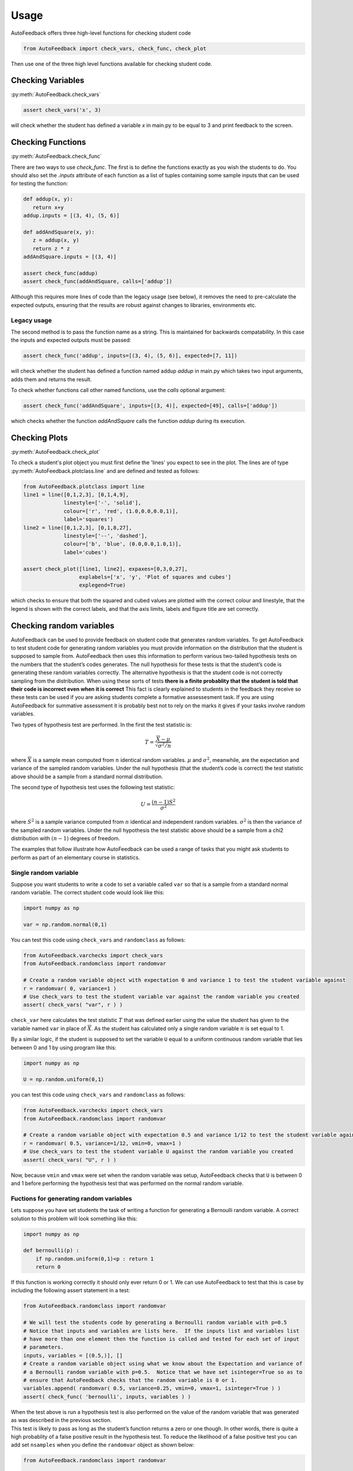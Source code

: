 .. _Usage:

=====
Usage
=====

AutoFeedback offers three high-level functions for checking student code

.. code-block:: python

    from AutoFeedback import check_vars, check_func, check_plot

Then use one of the three high level functions available for checking student
code.

Checking Variables
==================

:py:meth:`AutoFeedback.check_vars`

.. code-block:: python

   assert check_vars('x', 3)

will check whether the student has defined a variable `x` in main.py to be equal to 3 and
print feedback to the screen.

Checking Functions
==================

:py:meth:`AutoFeedback.check_func`

There are two ways to use `check_func`. The first is to define the functions exactly as you
wish the students to do. You should also set the `.inputs` attribute of each
function as a list of tuples containing some sample inputs that can be used for
testing the function:

.. code-block:: python
   
   def addup(x, y):
      return x+y
   addup.inputs = [(3, 4), (5, 6)]

   def addAndSquare(x, y):
      z = addup(x, y) 
      return z * z
   addAndSquare.inputs = [(3, 4)]

   assert check_func(addup)
   assert check_func(addAndSquare, calls=['addup'])

Although this requires more lines of code than the legacy usage (see below), it
removes the need to pre-calculate the expected outputs, ensuring that
the results are robust against changes to libraries, environments etc.

Legacy usage
------------

The second method is to pass the function name as a string. This is maintained
for backwards compatability. In this case the inputs and expected outputs must
be passed:

.. code-block:: python

   assert check_func('addup', inputs=[(3, 4), (5, 6)], expected=[7, 11])

will check whether the student has defined a function named addup `addup` in main.py which takes two input arguments, adds them and returns the result. 

To check whether functions call other named functions, use the `calls` optional
argument:

.. code-block:: python

   assert check_func('addAndSquare', inputs=[(3, 4)], expected=[49], calls=['addup'])

which checks whether the function `addAndSquare` calls the function `addup` during
its execution.


Checking Plots
==============

:py:meth:`AutoFeedback.check_plot`

To check a student's plot object you must first define the 'lines' you expect to
see in the plot. The lines are of type :py:meth:`AutoFeedback.plotclass.line`
and are defined and tested as follows:


.. code-block:: python

   from AutoFeedback.plotclass import line
   line1 = line([0,1,2,3], [0,1,4,9],
                linestyle=['-', 'solid'],
                colour=['r', 'red', (1.0,0.0,0.0,1)],
                label='squares')
   line2 = line([0,1,2,3], [0,1,8,27],
                linestyle=['--', 'dashed'],
                colour=['b', 'blue', (0.0,0.0,1.0,1)],
                label='cubes')

   assert check_plot([line1, line2], expaxes=[0,3,0,27], 
                     explabels=['x', 'y', 'Plot of squares and cubes']
                     explegend=True)

which checks to ensure that both the squared and cubed values are plotted with
the correct colour and linestyle, that the legend is shown with the correct
labels, and that the axis limits, labels and figure title are set correctly.


Checking random variables
=========================

AutoFeedback can be used to provide feedback on student code that generates
random variables. To get AutoFeedback to test student code for generating random
variables you must provide information on the distribution that the student is
supposed to sample from. AutoFeedback then uses this information to perform
various two-tailed hypothesis tests on the numbers that the student’s codes
generates. The null hypothesis for these tests is that the student’s code is
generating these random variables correctly. The alternative hypothesis is that
the student code is not correctly sampling from the distribution. When using
these sorts of tests **there is a finite probablity that the student is told
that their code is incorrect even when it is correct** This fact is clearly
explained to students in the feedback they receive so these tests can be used if
you are asking students complete a formative assessesment task. If you are using
AutoFeedback for summative assessment it is probably best not to rely on the
marks it gives if your tasks involve random variables.

Two types of hypothesis test are performed. In the first the test statistic is:

.. math::


   T = \frac{ \overline{X} - \mu }{ \sqrt{\sigma^2 / n} }

where :math:`\overline{X}` is a sample mean computed from :math:`n`
identical random variables. :math:`\mu` and :math:`\sigma^2`, meanwhile,
are the expectation and variance of the sampled random variables. Under
the null hypothesis (that the student’s code is correct) the test
statistic above should be a sample from a standard normal distribution.

The second type of hypothesis test uses the following test statistic:

.. math::


   U = \frac{(n-1)S^2}{\sigma^2}

where :math:`S^2` is a sample variance computed from :math:`n` identical
and independent random variables. :math:`\sigma^2` is then the variance
of the sampled random variables. Under the null hypothesis the test
statistic above should be a sample from a chi2 distribution with
:math:`(n-1)` degrees of freedom.

The examples that follow illustrate how AutoFeedback can be used a range
of tasks that you might ask students to perform as part of an elementary
course in statistics.

Single random variable
----------------------

Suppose you want students to write a code to set a variable called
``var`` so that is a sample from a standard normal random variable. The
correct student code would look like this:

.. code:: python

   import numpy as np

   var = np.random.normal(0,1)

You can test this code using ``check_vars`` and ``randomclass`` as
follows:

.. code:: python

   from AutoFeedback.varchecks import check_vars
   from AutoFeedback.randomclass import randomvar

   # Create a random variable object with expectation 0 and variance 1 to test the student variable against
   r = randomvar( 0, variance=1 )
   # Use check_vars to test the student variable var against the random variable you created
   assert( check_vars( "var", r ) )

``check_var`` here calculates the test statistic :math:`T` that was
defined earlier using the value the student has given to the variable
named ``var`` in place of :math:`\overline{X}`. As the student has
calculated only a single random variable :math:`n` is set equal to 1.

By a similar logic, if the student is supposed to set the variable ``U``
equal to a uniform continuous random variable that lies between 0 and 1
by using program like this:

.. code:: python

   import numpy as np

   U = np.random.uniform(0,1)

you can test this code using ``check_vars`` and ``randomclass`` as
follows:

.. code:: python

   from AutoFeedback.varchecks import check_vars
   from AutoFeedback.randomclass import randomvar

   # Create a random variable object with expectation 0.5 and variance 1/12 to test the student variable against
   r = randomvar( 0.5, variance=1/12, vmin=0, vmax=1 )
   # Use check_vars to test the student variable U against the random variable you created
   assert( check_vars( "U", r ) )

Now, because ``vmin`` and ``vmax`` were set when the random variable was
setup, AutoFeedback checks that ``U`` is between 0 and 1 before
performing the hypothesis test that was performed on the normal random
variable.

Fuctions for generating random variables
----------------------------------------

Lets suppose you have set students the task of writing a function for
generating a Bernoulli random variable. A correct solution to this
problem will look something like this:

.. code:: python

   import numpy as np

   def bernoulli(p) : 
       if np.random.uniform(0,1)<p : return 1
       return 0

If this function is working correctly it should only ever return 0 or 1.
We can use AutoFeedback to test that this is case by including the
following assert statement in a test:

.. code:: python

   from AutoFeedback.randomclass import randomvar

   # We will test the students code by generating a Bernoulli random variable with p=0.5
   # Notice that inputs and variables are lists here.  If the inputs list and variables list
   # have more than one element then the function is called and tested for each set of input
   # parameters.
   inputs, variables = [(0.5,)], []
   # Create a random variable object using what we know about the Expectation and variance of 
   # a Bernoulli random variable with p=0.5.  Notice that we have set isinteger=True so as to 
   # ensure that AutoFeedback checks that the random variable is 0 or 1.
   variables.append( randomvar( 0.5, variance=0.25, vmin=0, vmax=1, isinteger=True ) )
   assert( check_func( 'bernoulli', inputs, variables ) )

| When the test above is run a hypothesis test is also performed on the
  value of the random variable that was generated as was described in
  the previous section.
| This test is likely to pass as long as the student’s function returns
  a zero or one though. In other words, there is quite a high probablity
  of a false positive result in the hypothesis test. To reduce the
  likelihood of a false positive test you can add set ``nsamples`` when
  you define the ``randomvar`` object as shown below:

.. code:: python

   from AutoFeedback.randomclass import randomvar

   # We will test the students code by generating a Bernoulli random variable with p=0.5
   # Notice that inputs and variables are lists here.  If the inputs list and variables list
   # have more than one element then the function is called and tested for each set of input
   # parameters.
   inputs, variables = [(0.5,)], []
   # Create a random variable object using what we know about the Expectation and variance of
   # a Bernoulli random variable with p=0.5.  Notice that we have set isinteger=True so as to
   # ensure that AutoFeedback checks that the random variable is 0 or 1.
   variables.append( randomvar( 0.5, variance=0.25, vmin=0, vmax=1, isinteger=True, nsamples=100 ) )
   assert( check_func( 'bernoulli', inputs, variables ) )

This code calls the student’s code 100 times so a sample of 100
Bernoulli random variables is generated. AutoFeedback will then perform
a hypothesis test on the mean and variance of these 100 random variables
in the manner discussed in the section below on testing codes for
plotting samples of random variables.

It is worth using these exercises to get students to think about the
fact that the sample mean and the sample variance are random variables.
To get students to think about the sample mean you can ask them to write
a function similar to the one shown below.

.. code:: python

   import numpy as np

   def sample_mean(n) :
       mean = 0
       for i in range(n) : mean = mean + np.random.normal(0,1)
       return mean/n

The function above generates a sample mean by adding together :math:`n`
identical and independent normal random variables. The mean and variance
for the random variable the function outputs are thus 0 and :math:`1/n`.
We can thus use AutoFeedback to test the students code by writing:

.. code:: python

   from AutoFeedback.randomclass import randomvar

   # We are going to test for a sample mean computed from 100 normal random variables here
   inputs, variables = [(100,)], []
   # We provide information on the expected random variable here
   variables.append( randomvar( 0.0, variance=1/100 ) )
   # And test by calling check_func
   assert( check_func( 'sample_mean', inputs, variables ) )

We might also be interested in getting students to write a function for
calulating a sample variance like this:

.. code:: python

   import numpy as np

   def sample_variance(n) : 
       S2, mean = 0, 0 
       for i in range(n) : 
           rv = np.random.normal(0,1)
           mean, S2 = mean + rv, S2 + rv*rv 
       mean = mean / n 
       return (n/(n-1))*( S2 / n - mean*mean )

This code can be tested by calculating the test statistic I called
:math:`U` earlier. This statistic should be a sample from a chi2
distribution with :math:`n-1` degrees of freedom if the function is
correct. To complete such a test using AutoFeedback you would write the
following code:

::

   from AutoFeedback.randomclass import randomvar

   # We are going to test for a sample mean computed from 100 normal random variables here
   inputs, variables = [(100,)], []
   # Notice that we have to specify dist="chi2" here.  This tells AutoFeedback to do the comparison of variance test rathar than 
   # that the test on the expectation (the expectation is not used during testing here).  Notice, furthermore, that the variable 
   # dof must be set equal to n-1 (the number of degrees of freedom)
   variables.append( randomvar( 0.0, variance=1, dist="chi2", dof=99 ) )
   # And test by calling check_func
   assert( check_func( 'sample_variance', inputs, variables ) )

I like to emphasize that, if we are given the variance, we can estimate
any percentile of the distribution. I will thus often ask students to
write functions to estimate percentiles. I might for instance, ask
students to calculate the 56th percentile, which then can do by writing
the following function:

.. code:: python

   import scipy stats
   import numpy as np

   def confidence_limit(n) :
       S2, mean = 0, 0 
       for i in range(n) : 
           rv = np.random.normal(0,1) 
           mean, S2 = mean + rv, S2 + rv*rv
       mean = mean / n 
       var = (n/(n-1))*( S2 / n - mean*mean )

       return np.sqrt(var)*scipy.stats.norm.ppf(0.95)

To make it easy to test such codes I have provided an additional option
``limit`` for the chi2 test that converts the confidence interval that
is returned by such functions into a variance on which I can peform a
chi2 test. To test the function above you can thus write:

.. code:: python

   from AutoFeedback.randomclass import randomvar

   # We are going to test for a sample mean computed from 100 normal random variables here
   inputs, variables = [(100,)], []
   # This is once again doing the chi2 test but now the value returned from the function has to be converted from a confidence 
   # interval to a variance by doing the inverse of what is done in the final line of the example function above.  To do this 
   # tranformation you use the limit option as shown below.
   variables.append( randomvar( 0.0, variance=1, dist="chi2", dof=99, limit=0.90 ) )
   # And test by calling check_func
   assert( check_func( 'confidence_limit', inputs, variables ) )

The test above works because we set the ``transform`` property oof the
randomvar class equal to the following function:

.. code:: python

   def _confToVariance(self, value) :
       from scipy.stats import norm
       return ( value / norm.ppf( (1+self.limit)/2) )**2

This function inverts the transformation on the variance that was done
in the last line of student code above. The confidence interval that the
student provides is thus converted back into the variance. We can then
do the usual hypothesis test on the variance. Notice that when setting
up a randomvar object you can pass a function to the variable
``transform``. This feature is useful if you have asked the student to
calculate a function of a sample mean or sample variance as you can pass
a code for applying the inverse function to the student output and then
use AutoFeedback to do a hypothesis test on the sample mean or sample
variance that the student transformed.

Plotting random variables
-------------------------

Getting students to complete computer programming exercises is a good
way of getting them to generate plots that illustrate the behaviour of
mathematical objects. If students have a visual sense of what a concept
like convergence means it gives them a tool for making sense of the
formal, abstract definition when it is expressed symbolically. Much of
the functionality in AutoFeedback is thus geared towards testing the
plots that students produce.

In this section we thus illustrate how to test three plotting tasks that
we might ask students to complete:

Plotting a sample of random variables
~~~~~~~~~~~~~~~~~~~~~~~~~~~~~~~~~~~~~

Lets suppose that we want students to generate and plot a sample of
identical random variables using code something like this:

.. code:: python

   import matplotlib.pyplot as plt
   import numpy as np

   x, y = np.linspace(1,100,100), np.zeros(100)
   for i in range(100) : y[i] = np.random.uniform(0,1)

   plt.plot( x, y, 'ko' )
   plt.xlabel("Index")
   plt.ylabel("random variable")
   plt.showfig("myvariables.png")

We can test this code by using AutoFeedback as follows:

.. code:: python

   from AutoFeedback.plotchecks import check_plot
   from AutoFeedback.plotclass import line
   from AutoFeedback.randomclass import randomvar

   x, axislabels = np.linspace(1,100,100), ["Index", "random variable"]
   # Create a randomvar object using information on the distribution that was sampled
   var = randomvar( 0.5, variance=1/12, vmin=0, vmax=1 )
   # Now create a line object using plotclass and the random variable object that 
   # we just created  
   line1=line( x, var )

   # And check the students plot using check_plot
   assert( check_plot([line1],explabels=axislabels,explegend=False,output=True) )

The call to ``check_plot`` above checks the following things about the
student’s graph:

-  That the x coordinates of the points are the integers from 1 to 100.
-  That the y coordinates are all between 0 and 1.
-  That the x-axis label is “Index” and the y-axis label is “random
   variable”
-  (hypothesis test) That the sample mean of the 100 y coordinates is a
   sample from a normal distribution with :math:`\mathbb{E}(X)=0.5` and
   :math:`\textrm{var}(X)=1/1200`
-  (hypothesis test) That the sample variance of the 100 y coordinates
   is equal to 1/12.

Notice that if you are generating a discrete random variable you can
also use ``isinteger``. Adding this flag tells AutoFeedback to check
that all the y-coordinates should be integers.

Investigating convergence I: Sample mean
~~~~~~~~~~~~~~~~~~~~~~~~~~~~~~~~~~~~~~~~

Once students can plot a sample of random variables the next obvious
thing to ask them to plot is a graph showing how the sample mean depends
on the sample size. The code to generate this plot is as follows:

.. code:: python

   import matplotlib.pyplot as plt
   import numpy as np

   S, x, y = 0, np.linspace(1,100,100), np.zeros(100)
   for i in range(100): 
       S = S + np.random.uniform(0,1)
       y[i] = S / x[i]

   plt.plot(x, y, 'ko')
   plt.xlabel("n")
   plt.ylabel("Sample mean")
   plt.showfig("mymean.png")


To test this student code you can use the ``meanconv`` option in
AutoFeedback as follows:

.. code:: python

   from AutoFeedback.plotchecks import check_plot
   from AutoFeedback.plotclass import line
   from AutoFeedback.randomclass import randomvar

   x, axislabels = np.linspace(1,100,100), ["n", "Sample mean"]
   # Create a randomvar object with meancov enabled
   var = randomvar( 0.5, variance=1/12, vmin=0, vmax=1, meancov=True )
   # Now create a line object using plotclass and the random variable object that
   # we just created
   line1=line( x, var )

   # And check the students plot using check_plot
   assert( check_plot([line1],explabels=axislabels,explegend=False,output=True) )


The code above checks:

-  That the x coordinates of the points are the integers from 1 to 100.
-  That the y coordinates are all between 0 and 1.
-  That the x-axis label is “n” and the y-axis label is “Sample mean”
-  (hypothesis test) That a subset of the y coordinates in the graph are
   samples from a normal random variable with :math:`\mathbb{E}(X)=0.5`
   and :math:`1/12/x` as would be expected. (We use a subset of the y
   coordinates here and not all of them because the likelihood of the
   test failing is high if we test all 100 coordinates)

Investigating convergence II: Sample variance
~~~~~~~~~~~~~~~~~~~~~~~~~~~~~~~~~~~~~~~~~~~~~

There are numerous estimators for statistical quantities and you can ask
students to calculate and plot graphs of these quantities like the
graphs they produced for the sample mean in the previous section. For
example you might want students to look at the behaviour of the sample
variance. To draw a convergence graph for the sample variance students
would write a code like this one:

.. code:: python

   import matplotlib.pyplot as plt
   import numpy as np

   var = np.random.uniform(0,1)
   S, S2, x, y = var, var*var, np.linspace(2,101,100), np.zeros(100)
   for i in range(100) :
       var = np.random.uniform(0,1)
       S, S2 = S + var, S2 + var*var
       mean = S / x[i]
       y[i] = ( x[i] / (x[i]-1) )*( S2/x[i] - mean*mean )

   plt.plot( x, y, 'ko' )
   plt.xlabel("n")
   plt.ylabel("Sample variance")
   plt.showfig("mymean.png")

To then test this code you can use the following:

.. code:: python

   from AutoFeedback.plotchecks import check_plot
   from AutoFeedback.plotclass import line
   from AutoFeedback.randomclass import randomvar

   x, axislabels = np.linspace(2,101,100), ["n", "Sample varaiance"]
   # Create a randomvar object with meancov enabled.  Notice that we are testing the variance here so we use dist="chi2"
   var = randomvar( 0.5, variance=1/12, dist="chi2", meancov=True )
   # Now create a line object using plotclass and the random variable object that
   # we just created
   line1=line( x, var )

   # And check the students plot using check_plot
   assert( check_plot([line1],explabels=axislabels,explegend=False,output=True) )

Here AutoFeedback checks:

-  That the x coordinates of the points are the integers from 2 to 101.
-  That the x-axis label is “n” and the y-axis label is “Sample
   variance”
-  (hypothesis test) That when the test statistic :math:`U` is
   calculated for a subet of the y coordinates the resulting random
   variables are samples from a chi2 distribution with :math:`x-1`
   degrees of freedom.

Quoting the mean
~~~~~~~~~~~~~~~~

One of the key ideas that I want students to understand from my
statistics course is that when we are doing experiments we are
generating random variables. To make our experiments reproducible we
thus need to provide information on the distribution that we sampled. We
cannot just provide information on the results that were obtained. A
researcher testing if their results are the same as ours needs to be
able to determine the likelihood that his/her data are samples from the
statistical distribution that we obtained. I thus set students a number
of exercises that involve calculating confidence intervals or the widths
of error bars. In this section I will give examples of how you can test
student code for completing these tasks.

Calculating a confidence limit
~~~~~~~~~~~~~~~~~~~~~~~~~~~~~~

Consider the function below:

.. code:: python

   import scipy.stats
   import numpy as np

   def conf_lim(n) :
       mean, S2 = 0, 0 
       for i in range(n) : 
           rv = np.random.normal(0,1)
           mean, S2 = mean + rv, S2 + rv*rv
       mean = mean / n
       var = (n/(n-1))*( S2/n - mean*mean )
       return mean + np.sqrt(var/n)*scipy.stats.norm.ppf(0.25), mean, mean + np.sqrt(var/n)*scipy.stats.norm.ppf(0.75)

This function estimates the sample mean and the sample variance for
:math:`n` random variables. This information is then used to calculate
estimates for the lower and upper quartiles for the distribution of the
mean. In addition, to returning the mean we can thus also quote an
interval and note that there is a 50% probability that the true mean
lies inside this range. Getting students to write code like this is
useful in terms of getting them to think about what confidence intervals
are.

To test the code above using AutoFeedback you would write something like
this:

.. code:: python

   from AutoFeedback.randomclass import randomvar

   # We are using 100 random variables to calculate our sample mean here
   inputs, variables = [(100,)], []
   # We now create our randomvar object using the option dist="conf_lim" to specify that we are expecting the 
   # students function to return three numbers much as we have done in the previous code.  Notice that we need to 
   # use dof to specify the number of degrees of freedom there are in the calculation of the variance and limit to 
   # specify what confidence limit we are quoting.
   variables.append( randomvar( 0.0, variance=1.0/100, dist="conf_lim", dof=99, limit=0.50 ) )
   # And test the function
   assert( check_func( 'conf_lim', inputs, variables ) )

The code above performs three hypothesis checks on the students code.

-  The test statistic :math:`T` is calculated from the second return
   value. This random variable should be a sample from a standard normal
   distribution.
-  The sample variance is computed from the first return value. The test
   statistic :math:`U` is then calculated from the sample variance. This
   random variable should be a sample from a chi2 distribution with 99
   degrees of freeom.
-  The sample variance is computed from the third return value. The test
   statistic :math:`U` is then calculated from the sample variance. This
   random variable should be a sample from a chi2 distribution with 9 9
   degrees of freeom.

### Quoting a mean and uncertainty

Instead of asking students to state a confidence interval explicitly as
they did in the previous task, we might as them to write a code like the
following one. This function returns the mean and a statistical
uncertainty for an 80% confidence interval.

.. code:: python

   import scipy.stats
   import numpy as np

   def uncertainty(n) :
       mean, S2 = 0, 0
       for i in range(n) :
           rv = np.random.normal(0,1)
           mean, S2 = mean + rv, S2 + rv*rv
       mean = mean / n
       var = (n/(n-1))*( S2/n - mean*mean )
       return mean, np.sqrt(var/n)*scipy.stats.norm.ppf(0.9)

To test this function using AutoFeedback you would write:

.. code:: python

   from AutoFeedback.randomclass import randomvar

   # We are using 100 random variables to calculate our sample mean here
   inputs, variables = [(100,)], []
   # We now create our randomvar object using the option dist="uncertainty" to specify that we are expecting the
   # students function to return three numbers much as we have done in the previous code.  Notice that we need to 
   # use dof to specify the number of degrees of freedom there are in the calculation of the variance and limit to 
   # specify what confidence limit we are quoting.
   variables.append( randomvar( 0.0, variance=1.0/100, dist="uncertainty", dof=99, limit=0.80 ) )
   assert( check_func( 'uncertainty', inputs, variables ) )

As in the previous section AutoFeedback will perform hypothesis tests on
the mean and variance that the student is quoting here.

Generating a histogram
----------------------

A final task that we might ask students to complete is to estimate a
histogram. The following code snippet indicates how this task is
achieved by repeatedly sampling from a binomial distribution:

.. code:: python

   import matplotlib.pyplot as plt
   import numpy as np

   nsamples = 1000000
   xvals, yvals = np.linspace(0,10,11), np.zeros(11)
   for i in range(nsamples) :
       xbin = int( np.random.binomial( 10, 0.5 ) )
       yvals[xbin] = yvals[xbin] + 1

   yvals = yvals / nsamples
   plt.bar( xvals, yvals, width=0.1 )
   plt.xlabel("Random variable")
   plt.ylabel("Fraction of occurances")
   plt.savefig("histo.png")    

The height of each bars in the histogram is an estimator for the
expectation of a Bernoulli random variable. Importantly, however, each
of these Bernoulli random variables has a different :math:`p` parameter.
When testing the code, we thus use a feature of AutoFeedback that we
have not used before. We use the fact that we can specify :math:`n`
dimensional vectors of expectations, variances and so on. If an
:math:`n`-dimensional vector of expectations is provided then
AutoFeedback expects to receive an :math:`n`-dimensional vector of
random variables from the student code. Any tests performed use the
first expectation to test the first value in the student’s vector, the
second expectation to test the second value and so on.

The code to test the program above would look like the following:

.. code:: python

   from AutoFeedback.plotchecks import check_plot
   from AutoFeedback.plotclass import line
   from AutoFeedback.randomclass import randomvar

   # Create lists to hold the x values, the expectations,
   # the variances, the lower bounds, the upper bounds and 
   # a bool to indicate that the expected values are not 
   # integers
   x, e, var, bmin, bmax, isi  = [], [], [], [], [], []
   for i in range(11) :
       x.append(i)
       pval = binom.pmf(i, 10, 0.5)
       e.append(pval)
       var.append(pval*(1-pval)/nsamples)
       bmin.append(0)
       bmax.append(1)
       isi.append(False)

   # Specify the axis labels
   axislabels = ["Random variable","Fraction of occurances"]
   # Use the information on the distribution that you have just included in 
   # the lists to create a randomvar object
   var = randomvar( e, variance=var, vmin=bmin, vmax=bmax, isinteger=isi )
   # Now create the line object
   line1=line( x, var )
   # And test using check_plot
   assert(check_plot([],exppatch=line1,explabels=axislabels,explegend=False,output=True))

The code above check the bars in the histograms the students have
produced. It checks that:

-  The x-coordinates of the bars are the numbers from 0 up to 10.
-  That the y-coordinates of the bars are between 0 and 1
-  (hypothesis tests) That the y-coordinates of the bars are consistent
   with being samples from a normal random variable with
   :math:`\mathbb{E}(X)=P(X=x)` and
   :math:`\mathbb{E}(X)=P(X=x)(1-P(X=x)) / n` where :math:`P(X=x)` is
   the probability mass function for the binomial random variable and
   :math:`n` is the number of samples.

Notice, last of all, that the feature we have used here to test the
histograms can be used when testing codes other than histograms. Anytime
that you are asking the students to produce a vector of non-identical
random variables you can test student code using the feature that has
been introduced in this last section. For example, you could also use
this feature to test code students are writing for looking at how the
variance of a sample mean that is computed from :math:`n` random
variables depends on the value of :math:`n`.
